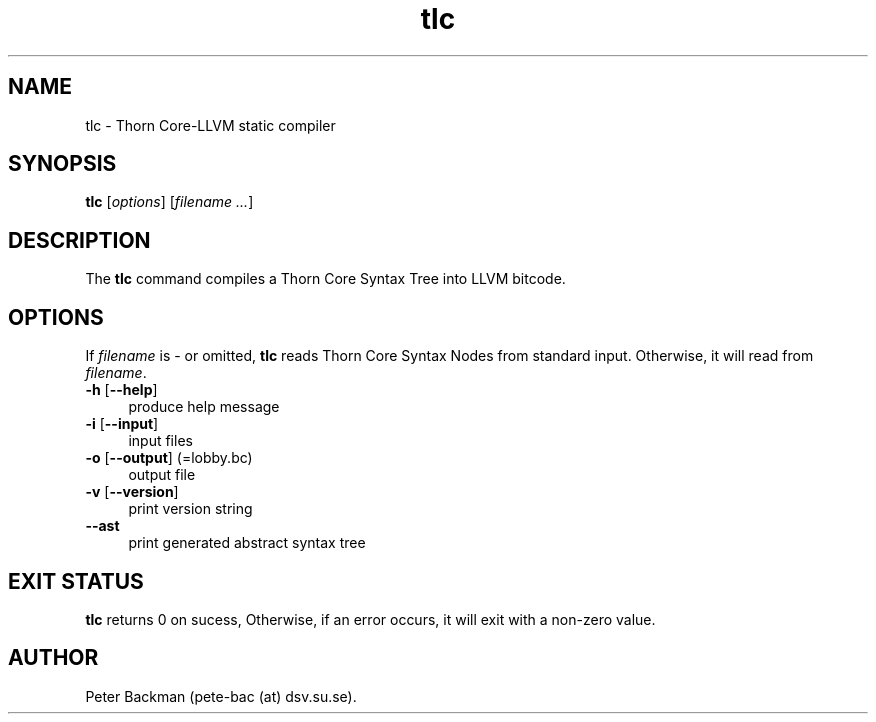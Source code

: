 .TH tlc 1 "February 7, 2010" "version 0.1" "USER COMMANDS"
.SH NAME
tlc \- Thorn Core-LLVM static compiler

.SH SYNOPSIS
.B tlc 
.RI [ options ] 
.RI [ filename
.IR ... ]

.SH DESCRIPTION
The 
.B tlc
command compiles a Thorn Core Syntax Tree into LLVM bitcode.

.SH OPTIONS
If \fIfilename\fR is \- or omitted, 
\fBtlc\fR reads Thorn Core Syntax Nodes from 
standard input. Otherwise, it will read from \fIfilename\fR.

.TP
.IP "\fB\-h\fR [\fB\-\-help\fR]" 4
produce help message
.PP

.IP "\fB\-i\fR [\fB\-\-input\fR]" 4
input files
.PP

.IP "\fB\-o\fR [\fB\-\-output\fR] (=lobby.bc)" 4
output file
.PP

.IP "\fB\-v\fR [\fB\-\-version\fR]" 4
print version string
.PP

.IP "\fB\-\-ast\fR" 4
print generated abstract syntax tree
.PP

.SH EXIT STATUS
.B tlc
returns 0 on sucess, Otherwise, if an error occurs, it will exit with a non-zero
value.

.SH AUTHOR
Peter Backman (pete-bac (at) dsv.su.se).